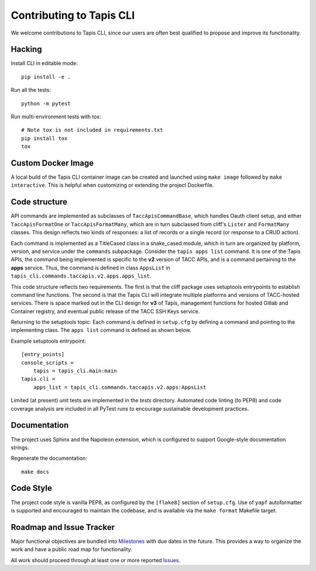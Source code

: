Contributing to Tapis CLI
=========================

We welcome contributions to Tapis CLI, since our users are often best qualified
to propose and improve its functionality.

Hacking
-------

Install CLI in editable mode::

    pip install -e .

Run all the tests::

    python -m pytest

Run multi-environment tests with tox::

    # Note tox is not included in requirements.txt
    pip install tox
    tox

Custom Docker Image
-------------------

A local build of the Tapis CLI container image can be created and launched
using ``make image`` followed by ``make interactive``. This is helpful when
customizing or extending the project Dockerfile.

Code structure
--------------

API commands are implemented as subclasses of ``TaccApisCommandBase``, which
handles Oauth client setup, and either ``TaccApisFormatOne`` or
``TaccApisFormatMany``, which are in turn subclassed from cliff's ``Lister``
and ``FormatMany`` classes. This design reflects two kinds of responses: a
list of records or a single record (or response to a CRUD action).

Each command is implemented as a TitleCased class in a snake_cased module,
which in turn are organized by platform, version, and service under the
``commands`` subpackage. Consider the ``tapis apps list`` command. It is one
of the Tapis APIs, the command being implemented is specific to the **v2**
version of TACC APIs, and is a command pertaining to the **apps** service.
Thus, the command is defined in class ``AppsList`` in
``tapis_cli.commands.taccapis.v2.apps.apps_list``.

This code structure reflects two requirements. The first is that the cliff
package uses setuptools entrypoints to establish command line functions. The
second is that the Tapis CLI will integrate multiple platforms and versions of
TACC-hosted services. There is space marked out in the CLI design for **v3**
of Tapis, management functions for hosted Gitlab and Container registry, and
eventual public release of the TACC SSH Keys service.

Returning to the setuptools topic: Each command is defined in ``setup.cfg``
by defining a command and pointing to the implementing class. The ``apps list``
command is defined as shown below.

Example setuptools entrypoint::

    [entry_points]
    console_scripts =
        tapis = tapis_cli.main:main
    tapis.cli =
        apps_list = tapis_cli.commands.taccapis.v2.apps:AppsList

Limited (at present) unit tests are implemented in the `tests` directory.
Automated code linting (to PEP8) and code coverage analysis are included in
all PyTest runs to encourage sustainable development practices.

Documentation
-------------

The project uses Sphinx and the Napoleon extension, which is configured to
support Google-style documentation strings.

Regenerate the documentation::

    make docs

Code Style
----------

The project code style is vanilla PEP8, as configured by the
``[flake8]`` section of ``setup.cfg``. Use of ``yapf`` autoformatter is
supported and encouraged to maintain the codebase, and is available via the
``make format`` Makefile target.

Roadmap and Issue Tracker
-------------------------

Major functional objectives are bundled into Milestones_ with due dates in the
future. This provides a way to organize the work and have a public road map
for functionality.

All work should proceed through at least one or more reported Issues_.

.. _Milestones: https://github.com/TACC-Cloud/tapis-cli-ng/milestones?direction=asc&sort=due_date&state=open
.. _Issues: https://github.com/TACC-Cloud/tapis-cli-ng/issues


